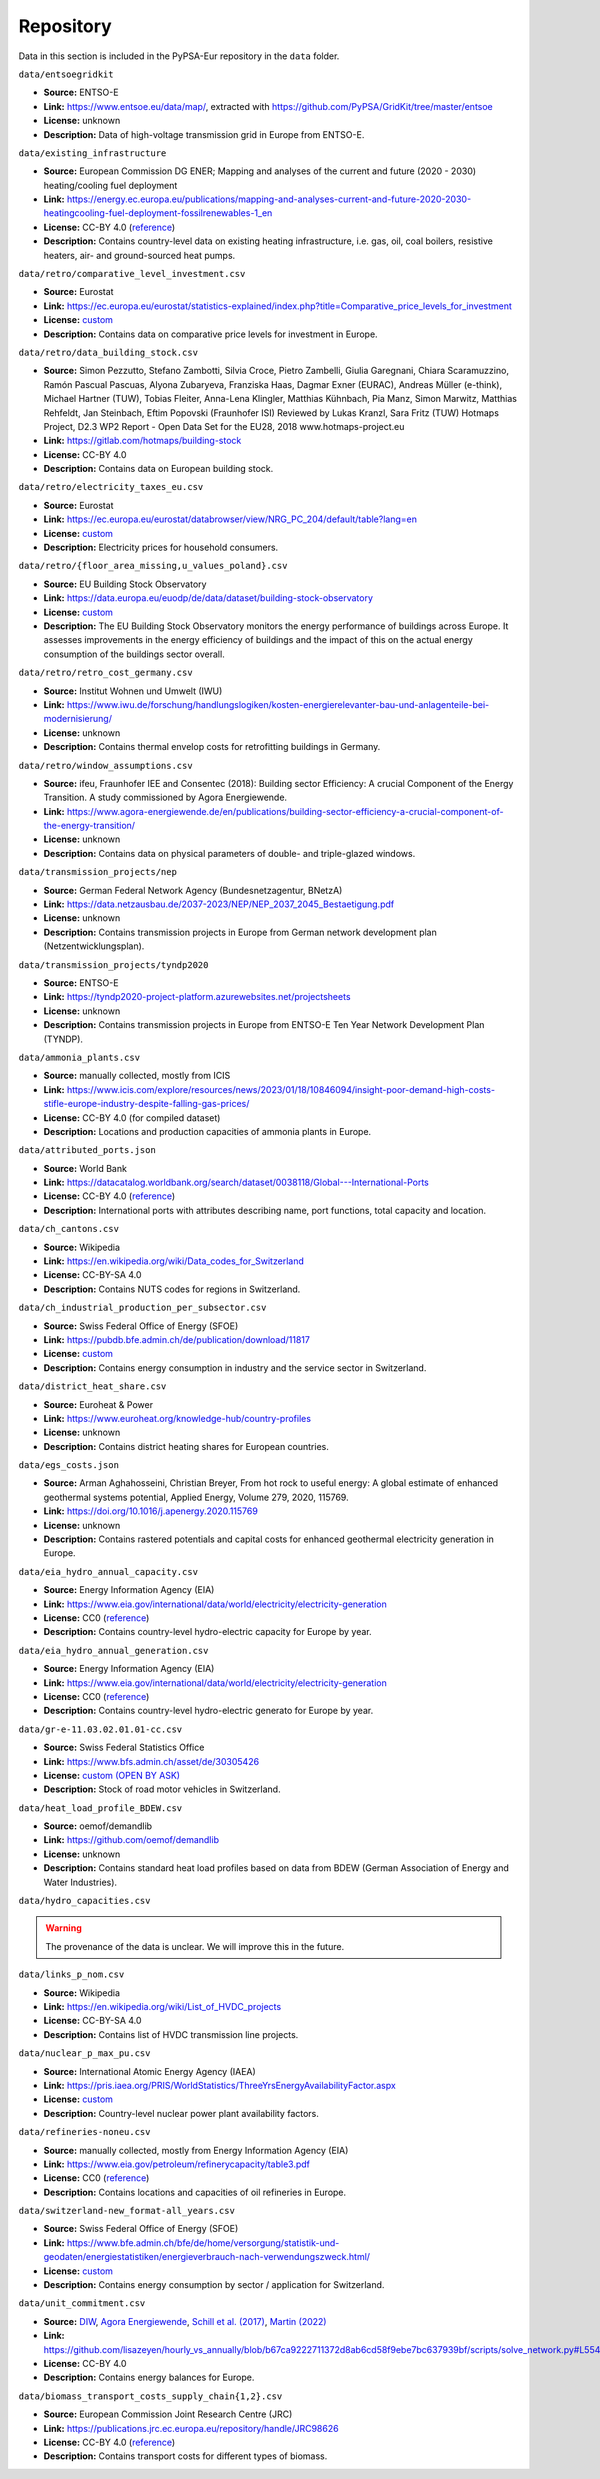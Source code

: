..
  SPDX-FileCopyrightText: Contributors to PyPSA-Eur <https://github.com/pypsa/pypsa-eur>

  SPDX-License-Identifier: CC-BY-4.0

###########
Repository
###########

Data in this section is included in the PyPSA-Eur repository in the ``data`` folder.

``data/entsoegridkit``

- **Source:** ENTSO-E
- **Link:** https://www.entsoe.eu/data/map/, extracted with https://github.com/PyPSA/GridKit/tree/master/entsoe
- **License:** unknown
- **Description:** Data of high-voltage transmission grid in Europe from ENTSO-E.

``data/existing_infrastructure``

- **Source:** European Commission DG ENER; Mapping and analyses of the current and future (2020 - 2030) heating/cooling fuel deployment
- **Link:** https://energy.ec.europa.eu/publications/mapping-and-analyses-current-and-future-2020-2030-heatingcooling-fuel-deployment-fossilrenewables-1_en
- **License:** CC-BY 4.0 (`reference <https://commission.europa.eu/legal-notice_en>`__)
- **Description:** Contains country-level data on existing heating infrastructure, i.e. gas, oil, coal boilers, resistive heaters, air- and ground-sourced heat pumps.

``data/retro/comparative_level_investment.csv``

- **Source:** Eurostat
- **Link:** https://ec.europa.eu/eurostat/statistics-explained/index.php?title=Comparative_price_levels_for_investment
- **License:** `custom <https://ec.europa.eu/eurostat/about-us/policies/copyright>`__
- **Description:** Contains data on comparative price levels for investment in Europe.

``data/retro/data_building_stock.csv``

- **Source:** Simon Pezzutto, Stefano Zambotti, Silvia Croce, Pietro Zambelli,
  Giulia Garegnani, Chiara Scaramuzzino, Ramón Pascual Pascuas, Alyona
  Zubaryeva, Franziska Haas, Dagmar Exner (EURAC), Andreas Müller (e-think),
  Michael Hartner (TUW), Tobias Fleiter, Anna-Lena Klingler, Matthias Kühnbach,
  Pia Manz, Simon Marwitz, Matthias Rehfeldt, Jan Steinbach, Eftim Popovski
  (Fraunhofer ISI) Reviewed by Lukas Kranzl, Sara Fritz (TUW) Hotmaps Project,
  D2.3 WP2 Report - Open Data Set for the EU28, 2018 www.hotmaps-project.eu
- **Link:** https://gitlab.com/hotmaps/building-stock
- **License:** CC-BY 4.0
- **Description:** Contains data on European building stock.

``data/retro/electricity_taxes_eu.csv``

- **Source:** Eurostat
- **Link:** https://ec.europa.eu/eurostat/databrowser/view/NRG_PC_204/default/table?lang=en
- **License:** `custom <https://ec.europa.eu/eurostat/about-us/policies/copyright>`__
- **Description:** Electricity prices for household consumers.

``data/retro/{floor_area_missing,u_values_poland}.csv``

- **Source:** EU Building Stock Observatory
- **Link:** https://data.europa.eu/euodp/de/data/dataset/building-stock-observatory
- **License:** `custom <https://data.europa.eu/data/datasets/building-stock-observatory?locale=en>`__
- **Description:** The EU Building Stock Observatory monitors the energy
  performance of buildings across Europe. It assesses improvements in the energy
  efficiency of buildings and the impact of this on the actual energy
  consumption of the buildings sector overall.

``data/retro/retro_cost_germany.csv``

- **Source:** Institut Wohnen und Umwelt (IWU)
- **Link:** https://www.iwu.de/forschung/handlungslogiken/kosten-energierelevanter-bau-und-anlagenteile-bei-modernisierung/
- **License:** unknown
- **Description:** Contains thermal envelop costs for retrofitting buildings in
  Germany.

``data/retro/window_assumptions.csv``

- **Source:** ifeu, Fraunhofer IEE and Consentec (2018): Building sector
  Efficiency: A crucial Component of the Energy Transition. A study commissioned
  by Agora Energiewende.
- **Link:** https://www.agora-energiewende.de/en/publications/building-sector-efficiency-a-crucial-component-of-the-energy-transition/
- **License:** unknown
- **Description:** Contains data on physical parameters of double- and triple-glazed windows.

``data/transmission_projects/nep``

- **Source:** German Federal Network Agency (Bundesnetzagentur, BNetzA)
- **Link:** https://data.netzausbau.de/2037-2023/NEP/NEP_2037_2045_Bestaetigung.pdf
- **License:** unknown
- **Description:** Contains transmission projects in Europe from German network development plan (Netzentwicklungsplan).

``data/transmission_projects/tyndp2020``

- **Source:** ENTSO-E
- **Link:** https://tyndp2020-project-platform.azurewebsites.net/projectsheets
- **License:** unknown
- **Description:** Contains transmission projects in Europe from ENTSO-E Ten Year Network Development Plan (TYNDP).

``data/ammonia_plants.csv``

- **Source:** manually collected, mostly from ICIS
- **Link:** https://www.icis.com/explore/resources/news/2023/01/18/10846094/insight-poor-demand-high-costs-stifle-europe-industry-despite-falling-gas-prices/
- **License:** CC-BY 4.0 (for compiled dataset)
- **Description:** Locations and production capacities of ammonia plants in Europe.

``data/attributed_ports.json``

- **Source:** World Bank
- **Link:** https://datacatalog.worldbank.org/search/dataset/0038118/Global---International-Ports
- **License:** CC-BY 4.0 (`reference <https://datacatalog.worldbank.org/search/dataset/0038118/Global---International-Ports>`__)
- **Description:** International ports with attributes describing name, port functions, total capacity and location.

``data/ch_cantons.csv``

- **Source:** Wikipedia
- **Link:** https://en.wikipedia.org/wiki/Data_codes_for_Switzerland
- **License:** CC-BY-SA 4.0
- **Description:** Contains NUTS codes for regions in Switzerland.

``data/ch_industrial_production_per_subsector.csv``

- **Source:** Swiss Federal Office of Energy (SFOE)
- **Link:** https://pubdb.bfe.admin.ch/de/publication/download/11817
- **License:** `custom <https://www.admin.ch/gov/de/start/rechtliches.html>`__
- **Description:** Contains energy consumption in industry and the service sector in Switzerland.

``data/district_heat_share.csv``

- **Source:** Euroheat & Power
- **Link:** https://www.euroheat.org/knowledge-hub/country-profiles
- **License:** unknown
- **Description:** Contains district heating shares for European countries.

``data/egs_costs.json``

- **Source:** Arman Aghahosseini, Christian Breyer, From hot rock to useful
  energy: A global estimate of enhanced geothermal systems potential, Applied
  Energy, Volume 279, 2020, 115769.
- **Link:** https://doi.org/10.1016/j.apenergy.2020.115769
- **License:** unknown
- **Description:** Contains rastered potentials and capital costs for enhanced geothermal electricity generation in Europe.

``data/eia_hydro_annual_capacity.csv``

- **Source:** Energy Information Agency (EIA)
- **Link:** https://www.eia.gov/international/data/world/electricity/electricity-generation
- **License:** CC0 (`reference <https://www.eia.gov/about/copyrights_reuse.php>`__)
- **Description:** Contains country-level hydro-electric capacity for Europe by year.

``data/eia_hydro_annual_generation.csv``

- **Source:** Energy Information Agency (EIA)
- **Link:** https://www.eia.gov/international/data/world/electricity/electricity-generation
- **License:** CC0 (`reference <https://www.eia.gov/about/copyrights_reuse.php>`__)
- **Description:** Contains country-level hydro-electric generato for Europe by year.

``data/gr-e-11.03.02.01.01-cc.csv``

- **Source:** Swiss Federal Statistics Office
- **Link:** https://www.bfs.admin.ch/asset/de/30305426
- **License:** `custom (OPEN BY ASK) <https://www.bfs.admin.ch/bfs/en/home/fso/swiss-federal-statistical-office/terms-of-use.html>`__
- **Description:** Stock of road motor vehicles in Switzerland.

``data/heat_load_profile_BDEW.csv``

- **Source:** oemof/demandlib
- **Link:** https://github.com/oemof/demandlib
- **License:** unknown
- **Description:** Contains standard heat load profiles based on data from BDEW (German Association of Energy and Water Industries).

``data/hydro_capacities.csv``

.. warning::
   The provenance of the data is unclear. We will improve this in the future.

``data/links_p_nom.csv``

- **Source:** Wikipedia
- **Link:** https://en.wikipedia.org/wiki/List_of_HVDC_projects
- **License:** CC-BY-SA 4.0
- **Description:** Contains list of HVDC transmission line projects.

``data/nuclear_p_max_pu.csv``

- **Source:** International Atomic Energy Agency (IAEA)
- **Link:** https://pris.iaea.org/PRIS/WorldStatistics/ThreeYrsEnergyAvailabilityFactor.aspx
- **License:** `custom <https://www.iaea.org/about/terms-of-use>`__
- **Description:** Country-level nuclear power plant availability factors.

``data/refineries-noneu.csv``

- **Source:** manually collected, mostly from Energy Information Agency (EIA)
- **Link:** https://www.eia.gov/petroleum/refinerycapacity/table3.pdf
- **License:** CC0 (`reference <https://www.eia.gov/about/copyrights_reuse.php>`__)
- **Description:** Contains locations and capacities of oil refineries in Europe.

``data/switzerland-new_format-all_years.csv``

- **Source:** Swiss Federal Office of Energy (SFOE)
- **Link:** https://www.bfe.admin.ch/bfe/de/home/versorgung/statistik-und-geodaten/energiestatistiken/energieverbrauch-nach-verwendungszweck.html/
- **License:** `custom <https://www.admin.ch/gov/de/start/rechtliches.html>`__
- **Description:** Contains energy consumption by sector / application for Switzerland.

``data/unit_commitment.csv``

- **Source:** `DIW
  <https://www.diw.de/documents/publikationen/73/diw_01.c.424566.de/diw_datadoc_2013-068.pdf>`__,
  `Agora Energiewende
  <https://www.agora-energiewende.de/fileadmin/Projekte/2017/Flexibility_in_thermal_plants/115_flexibility-report-WEB.pdf>`__,
  `Schill et al. (2017)
  <https://static-content.springer.com/esm/art%3A10.1038%2Fnenergy.2017.50/MediaObjects/41560_2017_BFnenergy201750_MOESM196_ESM.pdf>`__,
  `Martin (2022) <https://zenodo.org/records/6421682>`__
- **Link:** https://github.com/lisazeyen/hourly_vs_annually/blob/b67ca9222711372d8ab6cd58f9ebe7bc637939bf/scripts/solve_network.py#L554
- **License:** CC-BY 4.0
- **Description:** Contains energy balances for Europe.

``data/biomass_transport_costs_supply_chain{1,2}.csv``

- **Source:** European Commission Joint Research Centre (JRC)
- **Link:** https://publications.jrc.ec.europa.eu/repository/handle/JRC98626
- **License:** CC-BY 4.0 (`reference <https://commission.europa.eu/legal-notice_en#copyright-notice>`__)
- **Description:** Contains transport costs for different types of biomass.
